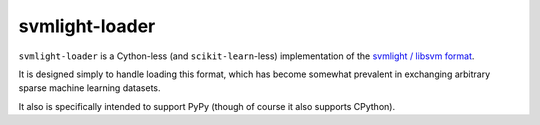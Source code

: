 ===============
svmlight-loader
===============

|PyPI| |Pythons| |CI| |Codecov|

.. |PyPI| image:: https://img.shields.io/pypi/v/svmlight-loader.svg
  :alt: PyPI version
  :target: https://pypi.org/project/svmlight-loader/

.. |Pythons| image:: https://img.shields.io/pypi/pyversions/svmlight-loader.svg
  :alt: Supported Python versions
  :target: https://pypi.org/project/svmlight-loader/

.. |CI| image:: https://travis-ci.com/Julian/svmlight-loader.svg?branch=master
  :alt: Build status
  :target: https://travis-ci.com/Julian/svmlight-loader

.. |Codecov| image:: https://codecov.io/gh/Julian/svmlight-loader/branch/master/graph/badge.svg
  :alt: Codecov Code coverage
  :target: https://codecov.io/gh/Julian/svmlight-loader

``svmlight-loader`` is a Cython-less (and ``scikit-learn``-less)
implementation of the `svmlight / libsvm format
<http://svmlight.joachims.org/>`_.

It is designed simply to handle loading this format, which has become
somewhat prevalent in exchanging arbitrary sparse machine learning
datasets.

It also is specifically intended to support PyPy (though of course it also
supports CPython).
